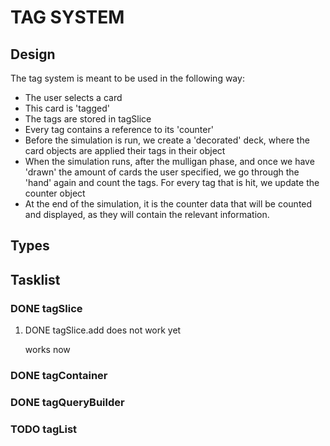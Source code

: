* TAG SYSTEM
** Design
The tag system is meant to be used in the following way:
- The user selects a card
- This card is 'tagged'
- The tags are stored in tagSlice
- Every tag contains a reference to its 'counter'
- Before the simulation is run, we create a 'decorated' deck,
  where the card objects are applied their tags in their object
- When the simulation runs, after the mulligan phase, and once we have 'drawn'
  the amount of cards the user specified, we go through the 'hand' again
  and count the tags. For every tag that is hit, we update the counter object
- At the end of the simulation, it is the counter data that will be counted and
  displayed, as they will contain the relevant information.
** Types

** Tasklist
*** DONE tagSlice
**** DONE tagSlice.add does not work yet
  works now
*** DONE tagContainer
*** DONE tagQueryBuilder
*** TODO tagList
